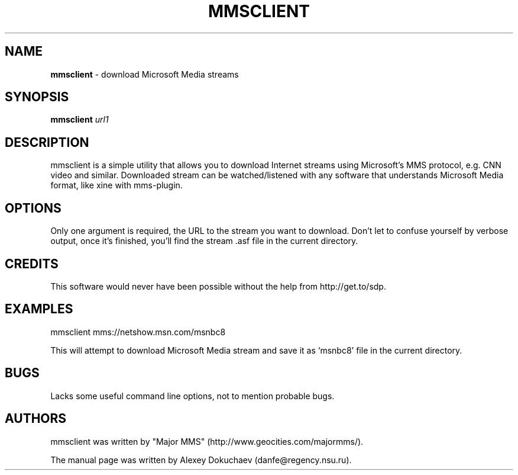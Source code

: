 .\"
.\"man-page for mmsclient
.\"
.\"Derived from the man-page for axel download manager, which was originally
.\"based on example in the wonderful book called Beginning Linux Programming,
.\"written by Richard Stone and Neil Matthew.
.\"
.TH MMSCLIENT 1

.SH NAME
\fBmmsclient\fP \- download Microsoft Media streams

.SH SYNOPSIS
.B mmsclient
\fIurl1\fP

.SH DESCRIPTION
mmsclient is a simple utility that allows you to download Internet streams
using Microsoft's MMS protocol, e.g. CNN video and similar.  Downloaded
stream can be watched/listened with any software that understands Microsoft
Media format, like xine with mms-plugin.

.SH OPTIONS
.PP
Only one argument is required, the URL to the stream you want to download.
Don't let to confuse yourself by verbose output, once it's finished, you'll
find the stream .asf file in the current directory.

.SH CREDITS
This software would never have been possible without the help from
http://get.to/sdp.

.SH EXAMPLES
.nf
mmsclient mms://netshow.msn.com/msnbc8
.fi

This will attempt to download Microsoft Media stream and save it as
`msnbc8' file in the current directory.

.SH BUGS
.PP
Lacks some useful command line options, not to mention probable bugs.

.SH AUTHORS
mmsclient was written by "Major MMS" (http://www.geocities.com/majormms/).

The manual page was written by Alexey Dokuchaev (danfe@regency.nsu.ru).
